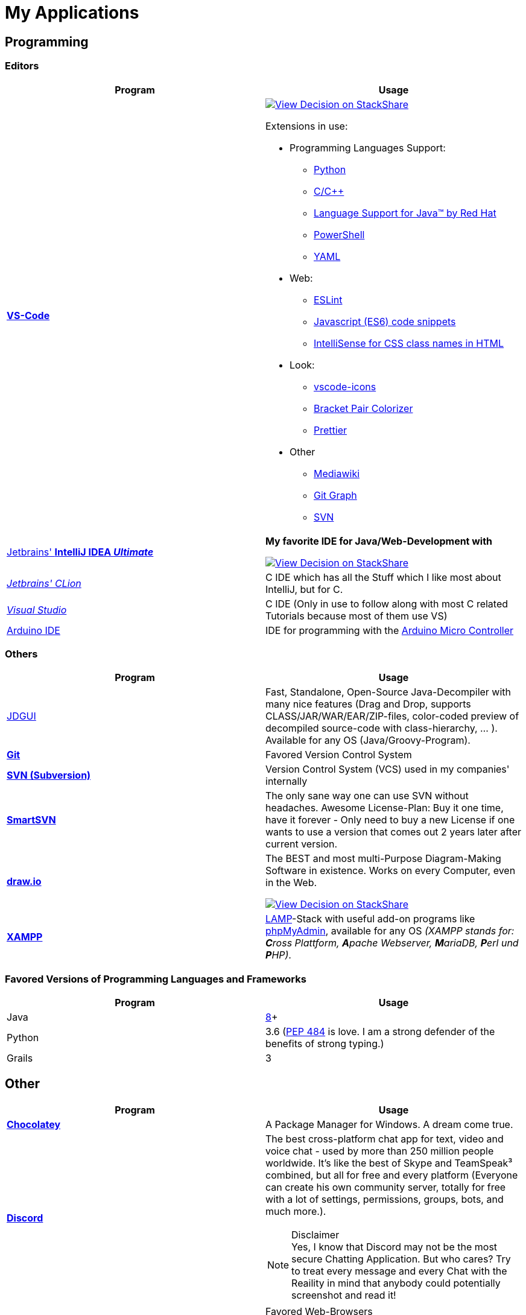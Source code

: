 = My Applications


== Programming

=== Editors

[cols="a,a"]
|===
| Program | Usage

| https://code.visualstudio.com/[*VS-Code*]
|
https://stackshare.io/JonasPammer/decisions/108521050744396979[
image:https://img.shields.io/badge/View_Decision_on-stackshare-blue?logo=stackshare&logoColor=white[View Decision on StackShare]]

Extensions in use:

* Programming Languages Support:
** https://marketplace.visualstudio.com/items?itemName=ms-python.python[Python]
** https://marketplace.visualstudio.com/items?itemName=ms-vscode.cpptools[C/C++]
** https://marketplace.visualstudio.com/items?itemName=redhat.java[Language
Support for Java(TM) by Red Hat]
** https://marketplace.visualstudio.com/items?itemName=ms-vscode.PowerShell[PowerShell]
** https://marketplace.visualstudio.com/items?itemName=redhat.vscode-yaml[YAML]
* Web:
** https://marketplace.visualstudio.com/items?itemName=dbaeumer.vscode-eslint[ESLint]
** https://marketplace.visualstudio.com/items?itemName=xabikos.JavaScriptSnippets[Javascript
(ES6) code snippets]
** https://marketplace.visualstudio.com/items?itemName=Zignd.html-css-class-completion[IntelliSense
for CSS class names in HTML]
* Look:
** https://marketplace.visualstudio.com/items?itemName=vscode-icons-team.vscode-icons[vscode-icons]
** https://marketplace.visualstudio.com/items?itemName=CoenraadS.bracket-pair-colorizer[Bracket
Pair Colorizer]
** https://marketplace.visualstudio.com/items?itemName=esbenp.prettier-vscode[Prettier]
* Other
** https://marketplace.visualstudio.com/items?itemName=jakeboone02.mediawiki[Mediawiki]
** https://marketplace.visualstudio.com/items?itemName=mhutchie.git-graph[Git
Graph]
** https://marketplace.visualstudio.com/items?itemName=johnstoncode.svn-scm[SVN]

| https://www.jetbrains.com/idea/[Jetbrains' *IntelliJ IDEA _Ultimate_*]
| *My favorite IDE for Java/Web-Development with*

https://stackshare.io/JonasPammer/decisions/108521050744396979[
image:https://img.shields.io/badge/View_Decision_on-stackshare-blue?logo=stackshare&logoColor=white[View Decision on StackShare]]

| https://www.jetbrains.com/clion/[_Jetbrains' CLion_]
| C++ IDE which has all the Stuff which I like most about IntelliJ, but for C++.

| https://visualstudio.microsoft.com/[_Visual Studio_]
| C++ IDE (Only in use to follow along with most C++ related Tutorials because most of them use VS)

| https://www.arduino.cc/[Arduino IDE]
| IDE for programming with the https://jonaspammer.at/mediawiki/index.php/Arduino[Arduino Micro Controller]
|===

=== Others

[cols="a,a"]
|===
| Program | Usage

| http://java-decompiler.github.io/[JDGUI]
|
Fast, Standalone, Open-Source Java-Decompiler with many nice features
(Drag and Drop, supports CLASS/JAR/WAR/EAR/ZIP-files,
color-coded preview of decompiled source-code with class-hierarchy, ... ).
Available for any OS (Java/Groovy-Program).

| https://git-scm.com/[*Git*]
| Favored Version Control System

| https://subversion.apache.org/[*SVN (Subversion)*]
| Version Control System (VCS) used in my companies' internally

| https://www.smartsvn.com/[*SmartSVN*]
|
The only sane way one can use SVN without headaches.
Awesome License-Plan: Buy it one time, have it forever -
Only need to buy a new License if one wants to use a version
that comes out 2 years later after current version.

| https://www.draw.io/[*draw.io*]
|
The BEST and most multi-Purpose Diagram-Making Software in existence.
Works on every Computer, even in the Web.

https://stackshare.io/JonasPammer/decisions/108572592002597404[
image:https://img.shields.io/badge/View_Decision_on-stackshare-blue?logo=stackshare&logoColor=white[View Decision on StackShare]]

| https://www.apachefriends.org/[*XAMPP*]
|
https://de.wikipedia.org/wiki/LAMP_(Softwarepaket)[LAMP]-Stack
with useful add-on programs like
https://de.wikipedia.org/wiki/PhpMyAdmin[phpMyAdmin],
available for any OS
_(XAMPP stands for: **C**ross Plattform, **A**pache Webserver, **M**ariaDB, **P**erl und **P**HP)_.

|===

=== Favored Versions of Programming Languages and Frameworks

[cols="a,a"]
|===
| Program | Usage

| Java
| https://www.oracle.com/technetwork/java/javase/downloads/jdk8-downloads-2133151.html[8]+

| Python
| 3.6
(https://www.python.org/dev/peps/pep-0484/[PEP 484] is love.
I am a strong defender of the benefits of strong typing.)

| Grails
| 3
|===


== Other

[cols="a,a"]
|===
| Program | Usage

| *https://chocolatey.org/[Chocolatey]*
| A Package Manager for Windows. A dream come true.

| https://discordapp.com/[*Discord*]
|
The best cross-platform chat app for text, video and voice chat -
used by more than 250 million people worldwide.
It's like the best of Skype and TeamSpeak³ combined,
but all for free and every platform
(Everyone can create his own community server, totally for free with a lot of
settings, permissions, groups, bots, and much more.).

.Disclaimer
[NOTE]
Yes, I know that Discord may not be the most secure Chatting Application.
But who cares? Try to treat every message and every Chat
with the Reaility in mind that anybody could
potentially screenshot and read it!

|
https://www.mozilla.org/de/firefox/new/[*Firefox*]
https://vivaldi.com/de/[*Vivaldi*]
https://www.google.de/chrome/[Chrome]

https://brave.com/[*Brave*]

|
Favored Web-Browsers

Firefox runs much better on some systems or with some web apps.
Brave is used for naughty stuff (do with that interpreation as you wish, NSA).
Vivaldi has nice tab displaying functionality.

|https://www.rainmeter.net/[Rainmeter]
| Used to customize the Windows-Desktop with Widgets.

My Widget-Packs:

* https://www.deviantart.com/satyajit00/art/Flat-and-Blurry-v1-5-524848816[Flat & Blurry]
(CPU, RAM, Netzwork <3, C Drive, Uptime and Weather)
* https://www.deviantart.com/arkenthera/art/TranslucentTaskbar-1-2-656402039[Translucent Taskbar]
(Sample)
* https://github.com/khanhas/mnmlUI[mnmlUI]
(Clock Future Style)

| https://obsproject.com/de/download[*OBS Studio*]
| Open-Source-Software for recording Videos and broadcasting Livestreams

| https://www.putty.org/[*PuTTY*]
|
https://stackshare.io/JonasPammer/decisions/108493381948748350[
image:https://img.shields.io/badge/View_Decision_on-stackshare-blue?logo=stackshare&logoColor=white[View Decision on StackShare]]

| https://github.com/jimradford/superputty/releases[SuperPuTTY]
|
Wrapper for PuTTY in which one can maintain multiple SSH/RDP-Sessions in one window.
Each Session is represented by a Tab.
Only available for Windows, though!

https://stackshare.io/JonasPammer/decisions/108493381948748350[
image:https://img.shields.io/badge/View_Decision_on-stackshare-blue?logo=stackshare&logoColor=white[View Decision on StackShare]]
(links to same as PuTTY)

| https://ttssh2.osdn.jp/index.html.en[TeraTerm]
|
I find it a pain-in-the-ass to find out the COM port number
of a serial cable on Windows systems.
This program shows me if Windows detected my serial cables
and lets me select them using a drop-down menu.

https://stackshare.io/JonasPammer/decisions/108493381948748350[
image:https://img.shields.io/badge/View_Decision_on-stackshare-blue?logo=stackshare&logoColor=white[View Decision on StackShare]]
(links to same as PuTTY)

| https://remmina.org[Remmina]
| *RDP*, *VNC*, NX, XDMCP, *SPICE* and *SSH*-Client for POSIX Systems.

https://stackshare.io/JonasPammer/decisions/108493381948748350[
image:https://img.shields.io/badge/View_Decision_on-stackshare-blue?logo=stackshare&logoColor=white[View Decision on StackShare]]
(links to same as PuTTY)

| https://filezilla-project.org/[*FileZilla*]
| Favored, customizeable and widely-used FTP-Client (File-Transfer Protocol)

| FortiExplorer for Windows (Development Discontinued)
|
FortiExplorer allows one to have access to the FortiOS setup wizard, Web-based
Manager, and a simulated CLI console by connecting the PC to a Fortinet
Device that has a USB-AB Port. It's a standalone Application that also
installs some brand-own drivers for this communication. It was
discontinued in 2016 but is still available for download on their
Support Website (Login needed).

| https://www.teamviewer.com/de/[*TeamViewer*]
| Remote Control Software used nearly everywhere and known by nearly everyone

| https://www.videolan.org/vlc/index.de.html[Videolan's VLC Media Player]
| Media Player for `.vlc`-Files (OBS-Studio exports as .vlc)

| https://picpick.app/[PicPick]
|
All-in-one Graphic Design, Screen Capture Software, Image Editor,
Color Picker, Pixel Ruler and More.
Started using it when i started to make pictures for home-made text-tutorials.

| https://sourceforge.net/projects/sagethumbs/[*Sagethumbs 2*]
|
Program which extends the Preview-Icon-Functionality of Windows's Explorer with
an enormous amount of formats (e.g. Photoshop Files).

| https://www.qoppa.com/pdfstudio/de/[*Qoppa's PDFStudio PRO*]
|
THE BEST PDF Editing Software, available for all major OS (Java Application)!
It has got *everything* you can do with a PDF, and even more.
Some of my main use cases are: Bookmarking (scanned) PDFs, Merging/Splitting PDF's
*WHILE* keeping all the bookmarks
(I wouldn't use this program without these 2 features),
OCR with After-Editing features, Conversion to/from other formats.

| Outlook
| Favored E-Mail Client.
I especially like it for its Export-to-File Functionality.

| https://github.com/phw/peek[Peek]
|
Peek makes it easy to create short screencasts of a screen area.
It was built for the specific use case of recording screen areas, e.g. for
easily showing UI features of your own apps or for showing a bug in bug reports.
With Peek, you simply place the Peek window over the area you
want to record and press "Record". Peek is optimized for generating
animated GIFs, but you can also directly record to WebM or MP4 if you prefer.

Only works with Linux in combination with X11
(Wayland support might be added. it got lots of stars and is open source).

|===

=== Adobe

_Update 2021-Q3: Cancelled Adobe Abo because dont need it._

[cols="a,a"]
|===
| Program | Usage

| https://www.adobe.com/de/products/media-encoder.html[Media Encoder]
| Multimedia File Type Converter.

| https://www.adobe.com/at/products/photoshop.html[Photoshop]
|

| https://helpx.adobe.com/at/camera-raw/using/supported-cameras.html[Camera Raw]
| Official Plugin for Adobe Photoshop / Adobe Bridge to handle RAW-Pictures.

| https://www.adobe.com/de/products/premiere.html[Premiere (Pro)]
|

|===

=== Security/Privacy Tools


[cols="a,a"]
|===
| Program | Usage

| https://1password.com/de/[*1Password*]
| Favored Secret-Manager. (Not only Passwords)

Update 2022: Going to switch to self-hosted Bitwarden.

| NordVPN
| VPN available for all Platforms.
Honestly bought it for its cheap x-years deal.

| Windows Defender
| Favored Antivirus for Windows.

| https://www.netacad.com/courses/packet-tracer[*Cisco Packet Tracer*]
|
Powerful networking simulation tool.
Used in my School and many others.
The best way to learn about networking, routing, switching, how the
TCP/OSI-Layers and Packets work (You can inspect and watch the process
and steps an individual packet goes through - on each Layer - and see
why something (doesnt) work), etc...

| https://nmap.org/[*nmap*]
|
Free and open source, nearly-all-plattform
(It is a CLI-Tool, but I use it only with its
https://nmap.org/zenmap/[(official) GUI named "Zenmap"]),
portable utility for network discovery and security auditing.

| https://www.wireshark.org/[Wireshark]
|
[quote]
The world's foremost and widely-used network protocol analyzer
which lets you see what's happening on your network at a microscopic level and is the de facto
(and often de jure) standard across many commercial and non-profit
enterprises, government agencies, and educational institutions.

Terminal User Interface (TUI) Alternative:
https://github.com/gcla/termshark[termshark]
|===

[[image_flashers]]
=== Image Flashers

[cols="a,a"]
|===
| Program | Usage

| https://www.balena.io/etcher/[Balena's Etcher]
|
Cross-Plattform (https://electronjs.org/[Electron(js)]) Image Flashing Utility for SD-Cards
as well as USB-Mediums.

| https://rufus.ie/[Rufus]
| Windows-Only Image Flasing Utility for USB-Mediums

| https://www.microsoft.com/de-de/software-download/windows10[Windows Media Creation Tool]
|
Official Tool which allows one to download the latest Windows ISO to a File
or to directly burn it to an USB-Thumbdrive.

|===

=== Computer Management Utilities

[cols="a,a"]
|===
| Program | Usage

|https://consumer.huawei.com/en/support/hisuite/[*HiSuite*]
| Huawei's "Android Device Manager" used to manage,
backup and restore all files on a Huawei Smartphone.

| https://www.razer.com/de-de/downloads[Razer Synapse 3]
| Razer's Laptop Control Software

| https://www.logitech.com/de-at/product/options[_Logitech Options_]
|
_If one is on Windows 10 and plugs in a Logitech Mouse, a pop-up (like the
one known from most Antivirus Softwares) appears which hints one to
install this Software._

| https://downloadcenter.intel.com/de/download/24075/Intel-Extreme-Tuning-Utility-Intel-XTU-[Intel XTU]
|
Intel's "Extreme Tuning Utility" lets you tune, overview and
benchmark like every parameter a cpu can possibly have
(And it isn't software-level-configuration. It is configuring
the cpu parameters itself - so they stay until a system-crash
(like BSOD) occurs and resets them to their defaults).
I mostly use it for undervolting Laptop CPU's
and to check if a CPU is Power-Throtteling.

| https://downloadcenter.intel.com/de/download/28425/Intel-Driver-Support-Assistant[Intel DSA]
|
Intel's "Driver Support Assistent" finds the newest Drivers of
Intel Hardware (like WiFi or Blueetooth) for a given Computer.

| https://www.hwinfo.com/download/[HWINFO]
|
Advanced System Monitoring Utility -
including Temperatures and Clockspeeds of every Hardware of every core.

| https://www.ccleaner.com/[CCleaner]
| Computer and Registry Cleaner (Used on rare occasions)

| https://www.duplicatecleaner.com[*Duplicate Cleaner Pro*]
| BEST Duplicate Cleaning Application

| https://crystalmark.info/en/software/crystaldiskmark/[*CrystalDiskMark*]
|
Most wide-spread and long established Disk Perfomance Benchmark
(Can also benchmark my NAS with the feature to select a specific Folder).

| https://crystalmark.info/en/software/crystaldiskinfo/[CrystalDiskInfo]
|
(Never really used it, but it also comes from CrystalMark and is
trusted to be one of the best Inspection Program for Hard Drives,
which is why I have it installed.)

|===

=== Games


[cols="a,a"]
|===
| Program | Usage

| https://www.teamviewer.com/de/[*Steam*]
|
Game-Hub for

* Anno 2205
* ARK: Survival Evolved
* Bloons TD Battles
* Bloons TD 5
* Borderlands 2
* Call of Duty: Black Ops III
* _Counter Strike: Global Offensive_
* _Don't Starve Together_
* Factorio
* LEGO Star Wars: The Complete Saga
* _Shellshock Live_
* _Space Engineers_
* Stronghold Crusader 2
* Tom Clancy's Rainbow Six Siege
* Phasmophobia

|https://www.blizzard.com/de-de/[BattleNET-Launcher]
| Game-Hub for Overwatch

|https://ubisoftconnect.com/[Ubisoft Connect]
| Game-Hub for Anno and R6.

|https://minecraft.net/de-de/[*Minecraft*]
|
*My favourite game of all time.*

* Clients
** ...
* Recource-Packs:
** https://resourcepack.net/oerlis-realistic-photo-pro-resource-pack/[
Oerlis Realistic Photo Pro x256] - mostly used in context with the below
mentioned shaders for that awesome realistic feel from time to time
** https://rodrigo-al.jimdo.com/texture-packs/8x8-rodrigo-s-pack/[
Rodrigo's Pack] - for the sweet and awesome minimalistic look
** (Before 2018 I mostly/always used
https://bdcraft.net/["Spaxh" BDCraft] for _everything ;)_.)
* Shaders
** http://shadersmods.com/sildurs-shaders-mod/[Sildurs Vibrant Shaders]
* Mod-Packs
** https://www.feed-the-beast.com/projects/ftb-lite[FTB-Lite] - Good old
https://www.youtube.com/watch?v=ItOTriUJIaM&list=PL2CkP1Bfxjsv8PqTWLpnm48afT32Z_1sf[#MegaProjekt]-Times,
hottests Modpack for me with a lot of technology / energy and even magic stuff
** https://www.technicpack.net/modpack/tekkitlite.552675[Tekkit Lite] -
Similar to FTB-Lite, but without magic
** https://www.technicpack.net/modpack/tekkit.552560[Tekkit-Classic] -
*Most awesome Skyblock-Idea of all time which i fell in love with*:
*** Concept: Nearly each block in the game has a "material-value". Using
a magic table or chest, you can transform your farmed items into this
value, store it, and also exchange it back into items that match your
gathered value.
*** You can build automated farms to harvest the value and exchange them
into the items you want (e.G: Tubes for Item-Transport, Redstone that
can stick to side of blocks, Block-Breakers, "Solar-like Panels" which
turn sun-energy into the material-value, and much more...)
*** The Modpack includes a big amount of Mods from Tekkit-Lite with
energy but also adds lots of magic (e.G: A ring that lets you fly freely
at the cost of the mentioned material-value)
*** Onliest Problem: Old Minecraft Version (1.2.5)

|https://www.oculus.com/setup/[Oculus Quest Link]
|
Official Software needed to connect my Oculus Quest headset
to the "power" of the computer over USB
in order to essentially make it a Oculus Rift headset.

|===


== Android Apps

=== Google


[cols="a,a"]
|===
| Program | Usage

| https://play.google.com/store/apps/details?id=com.google.android.calendar&hl=de[*Google Calendar*]
|
Cross-Platform and simple to use Calendar - available for every OS (even a Web-App),
simply integrateable in any App using
https://developers.google.com/calendar/[Google's Calendar API]

| https://play.google.com/store/apps/details?id=com.google.android.apps.maps&hl=de[*Google Maps*]
|
Cross-Platform and simple to use Map - available for every OS (even a Web-App),
simply integrateable in any App using
https://developers.google.com/maps/documentation/?hl=de[Google's Maps API].
Emphasizing Features:

* It contains almost every facility
each with detailed, quick accesable information
(e.G: opening hours, at which time there will likely be many people, the Website linked with the Facility etc.)
* Every user can contribute by commiting a review of a certain facility
using a "0 to 5 Stars" Rating System with attachable (360* or normal) Images.
* Visualization of Traffic Jam gathered through data shared by other drivers?
* You can save Streets/Facilitys, give them a special labels
(e.G. "Home", "Work" or "Best Friend") and categories
(e.G. "Favored", "Want to visit")
* Programmers like me can simply integrate a "Map-View" showing a
certain building in our App or even Website
* You can see where you were in the past

| https://play.google.com/store/apps/details?id=com.google.android.apps.adm[Gerät finden]
|
Smartphone/Tablet/Smart-Watch finder which allows me to

* track the devices location,
* force them to make a sound,
* see the battery life and network status,
* lock it down or even
* delete all data on it.

| https://play.google.com/store/apps/details?id=com.google.android.contacts[*Google Contacts*]
|
Online (Cloud) Contact Manager in which every Person can have a
fully detailed Portfolio (aka. many Fields) and custom Tags added
to them for even more Categorization matters.

| https://play.google.com/store/apps/details?id=com.google.android.inputmethod.latin[*Gboard*]
| Favored Android-Keyboard wich supports Glide-Typing.

|===

=== Social


[cols="a,a"]
|===
| Program | Usage

| https://play.google.com/store/apps/details?id=com.discord[*Discord*]
| Mobile-App of Discord.

Most awesome feature: If I want to log-in to my Account on another
device, I use my smartphone to scan a QR-Code twice
(first-time it opens Discord in its own scanning mode,
and the second time Discord does its thing),
click OK on my Phone and I'm logged in.

| https://play.google.com/store/apps/details?id=com.twitter.android[*Twitter*]
|
Favored Social Media Platform where users can post short
messages/status updates, so called "tweets".
A Tweet can be liked, re-posted (retweeted) and commented.

I do not use it for memes nor politics.
I follow a handful of aspiring developers
that post interesting stuff.

I also use it to keep my sanity by Posting stuff that's on my mind ;).

| https://play.google.com/store/apps/details?id=com.reddit.frontpage[Reddit]
|
Wasting Time and some News.

Extensively used during the COV19 pandemic (who would've guessed).
Stopped the habit of wasting time on phone with no meaning afterwards again though ;).

| https://play.google.com/store/apps/details?id=com.patreon.android[__Patreon__]
| __Patreon is a social platfrom where users can support their favorite creators for making the stuff they're crazy about.__

| https://play.google.com/store/apps/details?id=com.whatsapp[*WhatsApp*]
|
The most widely-known Internet-Messaging-Platform one can think of.
Features include being spyed on by Facebook,
chat-groups, video-calls, chat-backups,
sending all kinds of media within chats
(I sometimes find myself using it with colleagues to compress images ad-hocly lol),
etc.

| https://play.google.com/store/apps/details?id=ch.threema.app[*Threema*]
|
Like a paid version of WhatsApp,
but with more encryption and anonymity made in Switzerland.
Used by my current company, for example.

|===

=== Authentication


[cols="a,a"]
|===
| Program | Usage

| https://play.google.com/store/apps/details?id=com.agilebits.onepassword[*1Password*]
| Android-App for 1Password, my favored Password Manager.

| https://play.google.com/store/apps/dev?id=5700313618786177705[*Google Authenticator*]
| "Recommended" 2FA App

| https://play.google.com/store/apps/details?id=at.hypovbg.smartid[Meine smartID]
|
2FA App needed to validate Transactions or Login with my locale bank institution.

| https://play.google.com/store/apps/details?id=com.azure.authenticator[Microsoft Authenticator]
| 2FA App needed for Office 365.

|===

=== Learn


[cols="a,a"]
|===
| Program | Usage
| https://play.google.com/store/apps/details?id=com.grupet.web.app[*Untis Mobile*]
| Used to look up the current Timetable and upcoming Tests in higher schools

| https://play.google.com/store/apps/details?id=org.wikipedia[Wikipedia]
|
Native (feeling?) Wikipedia where you offline-store pages and view your timeline.
Dark-Mode is pretty nice too.
|===

=== Tools


[cols="a,a"]
|===
| Program | Usage

| https://play.google.com/store/apps/details?id=net.techet.netanalyzer.an[*Net Analyzer (Pro)*]
|
Multi-Functional Network Diagnosis Tool with an overwhelming amount of
features, including:

* A *Wifi-Signal meter* with a visual Representation showing which Wifi
takes up/overlaps with which signal-band
* A *LAN Scanner* to see who is using my Network + WOL Ability
* A tool similiar to the linux *netstat*-Command to see network
connections made by other apps
* Ability to *see the Routing Table* (Destination & Gateway)
* Graphical *Ping and Traceroute*
* *Port Scanner* for detection of closed, firewalled, and open ports
* *Whois*
* *DNS Lookup*
* *Internet Speed Tester*
* *Network Information Grabber* (Default gateway, external IP (v4 and
v6), DNS server, HTTP proxy, Wifi network information such as SSID,
BSSID, IP address, subnet mask , signal strength, etc.)
* and many more...

| https://termius.com/[_Termius_]
|
_SSH client that works on Desktop and Mobile.
Features (most only available for the "Premium"-Tier):_

* _Modern UI._

* _Integrated SFTP, MOSH and TELNET Client._

* _Securely (End-To-End) Syncs Data Across All my Devices (Hosts/Groups,
Connection and Command History)_
* _Hosts can be sorted into groups, which in turn can have shared
settings._
* _Artificial Autocomplete for mobile devices (Termius gathers commands
from all my servers and provides suggestions while I type)_
* _On Mobile: Fingerprint Unlockable_

| https://play.google.com/store/apps/details?id=com.nordvpn.android[NordVPN]
| Favored VPN Service Provider

| https://play.google.com/store/apps/details?id=com.gamebasic.decibel[Schallmessung]
|

| https://play.google.com/store/apps/details?id=com.philips.lighting.hue2[Hue]
| Used to control my Philipps-Hue Smart-Home Peripherals

| https://play.google.com/store/apps/details?id=com.google.android.apps.translate[*Google Translate*]
| Most well-known Translator app. Features to highlight:

* You can download "language-packs" for offline translation
* It supports every language one can think off
* You can live-translate the text-contents of an image.
Awesome for translating from languages which don't use our alphabet
and you don't know how to type it in.

| https://play.google.com/store/apps/details?id=com.amazon.dee.app[Amazon Alexa]
| Used to manage my Alexa Peripherals and to _find out who asked_ :D.

| https://play.google.com/store/apps/details?id=de.hafas.android.vvv[*cleVVVer mobil*]
|
Awesome App that calculate routes using my country's local buses/trains/trams
(https://de.wikipedia.org/wiki/Verkehrsverbund_Vorarlberg[
 **V**orarlberger **V**erkehrs **V**erbund]) at a given time.
It also takes into consideration if there are any disruptions
or a connection can't be made because of Delays. By the way, there's also an
https://fahrplan.vmobil.at/[web application].

| https://play.google.com/store/apps/details?id=com.navigation.offlinemaps.gps[*Offline Maps & Navigation*]
|
The most well-rated, most-downloaded and most-feature-packed
Navigational-Map that allows you to download the data of entire countries
on your phone for offline usage.
(In Google Maps you can only download a small set of even small regions!)
It even has got more features than Google.
https://play.google.com/store/apps/details?id=com.navigation.offlinemaps.gps[Features] include:

* *Offline maps of all countries in the world, from TomTom and other providers*
* Free map updates several times a year
* Voice-guided GPS navigation with precise directional information
and spoken street names
* *Millions of Interesting Places (POI)*
* *Real-time sharing of the route* allows sharing your estimated time of
arrival and current location on a map *
* GPS navigation for pedestrians with walking direction and tourist
attractions (POI)
* *Speed Alerts* show you the current speed limit and speed limit
changes on the way in front of you
* The *Dynamic Lane Assistant* guides you in the right direction.
* The *Head-up Display (HUD)* configures the navigation for more safety
during night driving on the windshield of your car.
* The *Dashcam records the road in front of you* and automatically saves
the video in the event of an accident.
* *Real View Navigation is an augmented reality feature* for an even
better and safer driving experience
* Easy parking with *suggestions for parking and live info on prices and
availability*
* Set up your fuel type and recharge at the best price with *live fuel
price information*
* Avoid parking tickets with *warning about speed cameras*

|===

[[banking_shopping]]
=== Banking + Shopping


[cols="a,a"]
|===
| Program | Usage

| https://play.google.com/store/apps/details?id=at.hypovbg.banking[*Meine Hypo*]
| Mobile Banking App

| https://play.google.com/store/apps/details?id=com.paypal.android.p2pmobile[*PayPal*]
|

| https://play.google.com/store/apps/details?id=com.shpock.android[*Shpock*]
| I got banned off of e-bay at one point for no reason so I use this for selling.

| https://play.google.com/store/apps/details?id=com.amazon.mShop.android.shopping[*Amazon Shop*]
|

| https://play.google.com/store/apps/details?id=at.cineplexx.app[Cineplexx]
| App for the cinemas in my country.

|===

=== Company

[cols="a,a"]
|===
| Program | Usage

| https://play.google.com/store/apps/details?id=co.mangotechnologies.clickup[*ClickUp*]
| Mobile App of the Project Managing Tool used by my current Company

|===

=== System

[cols="a,a"]
|===
| Program | Usage

| https://play.google.com/store/apps/details?id=com.microsoft.appmanager[Begleiter für Ihr Smartphone]
|
An App from Microsoft used in combination with an equivalent
Microsoft-Store-App on my PC to overview my Notifications,
take a look at my latest taken Pictures and view/send SMS

| https://play.google.com/store/apps/details?id=com.teamviewer.teamviewer.market.mobile[TeamViewer]
| Mobile Version of TeamViewer, the most well-known remote-access software

| https://play.google.com/store/apps/details?id=com.microsoft.skydrive[Microsoft OneDrive]
|
Current in-use cloud-storage solution because i get it for
free with my Office-365 subscription for up to 5 Accounts of which
everyone can have their own 1TB of storage for their microsoft account.

|===

=== Customization


[cols="a,a"]
|===
| Program | Usage

| https://play.google.com/store/apps/details?id=com.teslacoilsw.launcher[*Nova Launcher*]
| Favored Android Launcher with many configurable Options
(Changes the UI and UX of the Homescreen)

| https://play.google.com/store/apps/details?id=ru.pt.iconpack.miui_10_pixel[MIUI 10 Pixel (Icon Pack)]
|

|https://play.google.com/store/apps/details?id=com.cris87.oxygen[OXYGEN (Icon Pack)]
|

| https://play.google.com/store/apps/details?id=ru.pt.iconpack.pixel[Pixel Pie (Icon Pack)]
|
|===

=== Music & Movies


[cols="a,a"]
|===
| Program | Usage

| https://play.google.com/store/apps/details?id=com.google.android.apps.youtube.music[*Youtube Music*]
|
Favored Music-Streaming Service with Options to download for
offline-listening, enable/disable the video-view, play while phone is
turned to standby and other things a music streaming service can. I
especially like its automatic music playlist generation (i.e. its
algorithms) - 99,9% of the time I just click on one music video on the
main page and good music comes out ;).

| https://play.google.com/store/apps/details?id=com.audible.application[_Audible_]
|
_The leading provider of audiobooks and radio plays in which you can
also download your audio-titles for offline-usage and listen to them
even when your phone is in "stand-by"._

| https://play.google.com/store/apps/details?id=com.bose.monet[Bose Connect]
| Used to change settings of my Bose headphone.

| https://play.google.com/store/apps/details?id=com.logitech.ueboom[UE BOOM]
|
Used to manage by BOOM speaker. Functions include:

* Turning on (and off) the speaker from afar / without needing to get to it
(I really like this feature. It's one of the main reasons i use the app.)
* Tweaking the Speakers' EQ Settings/Profiles (e.G: To boost the bass)
* _Connecting up multiple Speakers ("PartyUp")_
* _To keep the software of the speaker up-to-date._

|===

=== Other


[cols="a,a"]
|===
| Program | Usage

| https://play.google.com/store/apps/dev?id=5700313618786177705[Chrome]
| Favored Mobile Browser

|===
